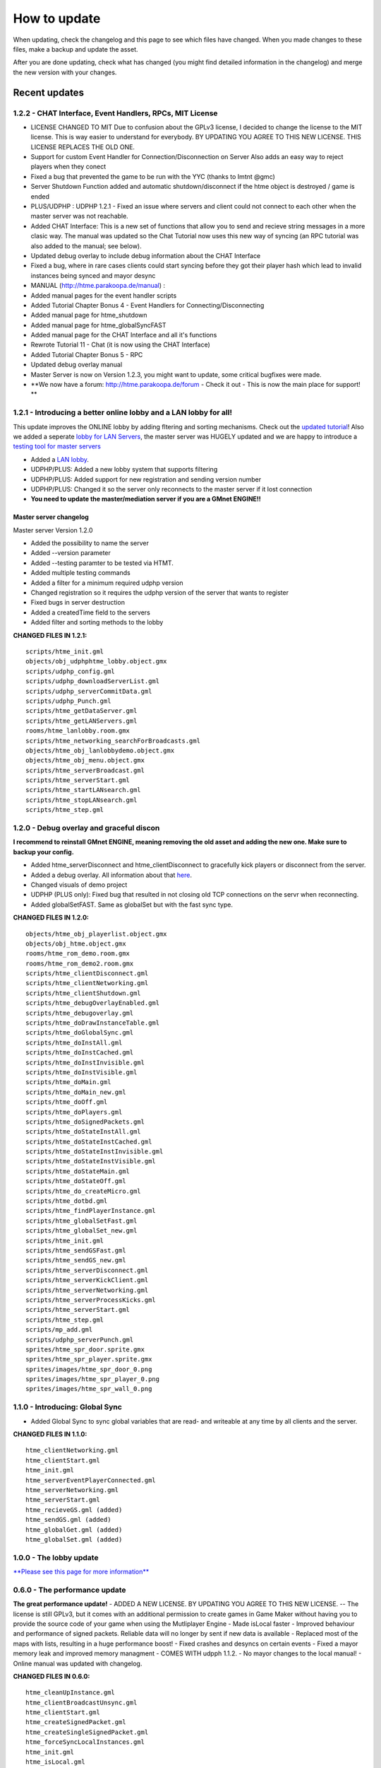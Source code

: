 How to update
-------------

When updating, check the changelog and this page to see which files have
changed. When you made changes to these files, make a backup and update
the asset.

After you are done updating, check what has changed (you might find
detailed information in the changelog) and merge the new version with
your changes.

Recent updates
~~~~~~~~~~~~~~

1.2.2 - CHAT Interface, Event Handlers, RPCs, MIT License
^^^^^^^^^^^^^^^^^^^^^^^^^^^^^^^^^^^^^^^^^^^^^^^^^^^^^^^^^

-  LICENSE CHANGED TO MIT
   Due to confusion about the GPLv3 license, I decided to change the
   license to the MIT license. This is way easier to understand for
   everybody. BY UPDATING YOU AGREE TO THIS NEW LICENSE. THIS LICENSE
   REPLACES THE OLD ONE.
-  Support for custom Event Handler for Connection/Disconnection on
   Server
   Also adds an easy way to reject players when they conect
-  Fixed a bug that prevented the game to be run with the YYC (thanks to
   Imtnt @gmc)
-  Server Shutdown Function added and automatic shutdown/disconnect if
   the htme object is destroyed / game is ended
-  PLUS/UDPHP : UDPHP 1.2.1 - Fixed an issue where servers and client
   could not connect to each other when the master server was not
   reachable.
-  Added CHAT Interface:
   This is a new set of functions that allow you to send and recieve
   string messages in a more clasic way. The manual was updated so the
   Chat Tutorial now uses this new way of syncing (an RPC tutorial was
   also added to the manual; see below).
-  Updated debug overlay to include debug information about the CHAT
   Interface
-  Fixed a bug, where in rare cases clients could start syncing before
   they got their player hash which lead to invalid instances being
   synced and mayor desync
-  MANUAL (http://htme.parakoopa.de/manual) :
-  Added manual pages for the event handler scripts
-  Added Tutorial Chapter Bonus 4 - Event Handlers for
   Connecting/Disconnecting
-  Added manual page for htme\_shutdown
-  Added manual page for htme\_globalSyncFAST
-  Added manual page for the CHAT Interface and all it's functions
-  Rewrote Tutorial 11 - Chat (it is now using the CHAT Interface)
-  Added Tutorial Chapter Bonus 5 - RPC
-  Updated debug overlay manual
-  Master Server is now on Version 1.2.3, you might want to update, some
   critical bugfixes were made.
-  **We now have a forum: http://htme.parakoopa.de/forum - Check it out
   - This is now the main place for support! **

1.2.1 - Introducing a better online lobby and a LAN lobby for all!
^^^^^^^^^^^^^^^^^^^^^^^^^^^^^^^^^^^^^^^^^^^^^^^^^^^^^^^^^^^^^^^^^^

This update improves the ONLINE lobby by adding fltering and sorting
mechanisms. Check out the `updated tutorial <tutorial/13_lobby>`__! Also
we added a seperate `lobby for LAN Servers <tutorial/15_lanlobby>`__,
the master server was HUGELY updated and we are happy to introduce a
`testing tool for master servers <concepts/htmt>`__

-  Added a `LAN lobby <tutorial/15_lanlobby>`__.
-  UDPHP/PLUS: Added a new lobby system that supports filtering
-  UDPHP/PLUS: Added support for new registration and sending version
   number
-  UDPHP/PLUS: Changed it so the server only reconnects to the master
   server if it lost connection
-  **You need to update the master/mediation server if you are a GMnet
   ENGINE!!**

Master server changelog
'''''''''''''''''''''''

Master server Version 1.2.0

-  Added the possibility to name the server
-  Added --version parameter
-  Added --testing paramter to be tested via HTMT.
-  Added multiple testing commands
-  Added a filter for a minimum required udphp version
-  Changed registration so it requires the udphp version of the server
   that wants to register
-  Fixed bugs in server destruction
-  Added a createdTime field to the servers
-  Added filter and sorting methods to the lobby

**CHANGED FILES IN 1.2.1:**

::

        scripts/htme_init.gml
        objects/obj_udphphtme_lobby.object.gmx
        scripts/udphp_config.gml
        scripts/udphp_downloadServerList.gml
        scripts/udphp_serverCommitData.gml
        scripts/udphp_Punch.gml
        scripts/htme_getDataServer.gml
        scripts/htme_getLANServers.gml
        rooms/htme_lanlobby.room.gmx
        scripts/htme_networking_searchForBroadcasts.gml
        objects/htme_obj_lanlobbydemo.object.gmx
        objects/htme_obj_menu.object.gmx
        scripts/htme_serverBroadcast.gml
        scripts/htme_serverStart.gml
        scripts/htme_startLANsearch.gml
        scripts/htme_stopLANsearch.gml
        scripts/htme_step.gml

1.2.0 - Debug overlay and graceful discon
^^^^^^^^^^^^^^^^^^^^^^^^^^^^^^^^^^^^^^^^^

**I recommend to reinstall GMnet ENGINE, meaning removing the old asset
and adding the new one. Make sure to backup your config.**

-  Added htme\_serverDisconnect and htme\_clientDisconnect to gracefully
   kick players or disconnect from the server.
-  Added a debug overlay. All information about that
   `here <concepts/debugoverlay>`__.
-  Changed visuals of demo project
-  UDPHP (PLUS only): Fixed bug that resulted in not closing old TCP
   connections on the servr when reconnecting.
-  Added globalSetFAST. Same as globalSet but with the fast sync type.

**CHANGED FILES IN 1.2.0:**

::

        objects/htme_obj_playerlist.object.gmx
        objects/obj_htme.object.gmx
        rooms/htme_rom_demo.room.gmx
        rooms/htme_rom_demo2.room.gmx
        scripts/htme_clientDisconnect.gml
        scripts/htme_clientNetworking.gml
        scripts/htme_clientShutdown.gml
        scripts/htme_debugOverlayEnabled.gml
        scripts/htme_debugoverlay.gml
        scripts/htme_doDrawInstanceTable.gml
        scripts/htme_doGlobalSync.gml
        scripts/htme_doInstAll.gml
        scripts/htme_doInstCached.gml
        scripts/htme_doInstInvisible.gml
        scripts/htme_doInstVisible.gml
        scripts/htme_doMain.gml
        scripts/htme_doMain_new.gml
        scripts/htme_doOff.gml
        scripts/htme_doPlayers.gml
        scripts/htme_doSignedPackets.gml
        scripts/htme_doStateInstAll.gml
        scripts/htme_doStateInstCached.gml
        scripts/htme_doStateInstInvisible.gml
        scripts/htme_doStateInstVisible.gml
        scripts/htme_doStateMain.gml
        scripts/htme_doStateOff.gml
        scripts/htme_do_createMicro.gml
        scripts/htme_dotbd.gml
        scripts/htme_findPlayerInstance.gml
        scripts/htme_globalSetFast.gml
        scripts/htme_globalSet_new.gml
        scripts/htme_init.gml
        scripts/htme_sendGSFast.gml
        scripts/htme_sendGS_new.gml
        scripts/htme_serverDisconnect.gml
        scripts/htme_serverKickClient.gml
        scripts/htme_serverNetworking.gml
        scripts/htme_serverProcessKicks.gml
        scripts/htme_serverStart.gml
        scripts/htme_step.gml
        scripts/mp_add.gml
        scripts/udphp_serverPunch.gml
        sprites/htme_spr_door.sprite.gmx
        sprites/htme_spr_player.sprite.gmx
        sprites/images/htme_spr_door_0.png
        sprites/images/htme_spr_player_0.png
        sprites/images/htme_spr_wall_0.png

1.1.0 - Introducing: Global Sync
^^^^^^^^^^^^^^^^^^^^^^^^^^^^^^^^

-  Added Global Sync to sync global variables that are read- and
   writeable at any time by all clients and the server.

**CHANGED FILES IN 1.1.0:**

::

    htme_clientNetworking.gml
    htme_clientStart.gml
    htme_init.gml
    htme_serverEventPlayerConnected.gml
    htme_serverNetworking.gml
    htme_serverStart.gml
    htme_recieveGS.gml (added)
    htme_sendGS.gml (added)
    htme_globalGet.gml (added)
    htme_globalSet.gml (added)

1.0.0 - The lobby update
^^^^^^^^^^^^^^^^^^^^^^^^

`**Please see this page for more information** <lobbyupdate>`__

0.6.0 - The performance update
^^^^^^^^^^^^^^^^^^^^^^^^^^^^^^

**The great performance update!** - ADDED A NEW LICENSE. BY UPDATING YOU
AGREE TO THIS NEW LICENSE. -- The license is still GPLv3, but it comes
with an additional permission to create games in Game Maker without
having you to provide the source code of your game when using the
Mutliplayer Engine - Made isLocal faster - Improved behaviour and
performance of signed packets. Reliable data will no longer by sent if
new data is available - Replaced most of the maps with lists, resulting
in a huge performance boost! - Fixed crashes and desyncs on certain
events - Fixed a mayor memory leak and improved memory managment - COMES
WITH udpph 1.1.2. - No mayor changes to the local manual! - Online
manual was updated with changelog.

**CHANGED FILES IN 0.6.0:**

::

    htme_cleanUpInstance.gml
    htme_clientBroadcastUnsync.gml
    htme_clientStart.gml
    htme_createSignedPacket.gml
    htme_createSingleSignedPacket.gml
    htme_forceSyncLocalInstances.gml
    htme_init.gml
    htme_isLocal.gml
    htme_recieveSignedPackets.gml
    htme_recieveVarGroup.gml
    htme_removeSignedPacket.gml
    htme_removeSignedPacketsByCatFilter.gml
    htme_roomstart.gml
    htme_sendSignedPacket.gml
    htme_sendSignedPackets.gml
    htme_serverBroadcastUnsync.gml
    htme_serverCreateSPForAllCheckRoom.gml
    htme_serverEventPlayerConnected.gml
    htme_serverEventPlayerDisconnected.gml
    htme_serverKickClient.gml
    htme_serverNetworking.gml
    htme_serverRecreateInstancesLocal.gml
    htme_serverRemoveBackup.gml
    htme_serverSendAllInstances.gml
    htme_serverStart.gml
    htme_serverSyncPlayersUDPHP.gml
    htme_syncInstances.gml
    htme_syncSingleVarGroup.gml
    mp_add.gml
    mp_unsync.gml
    udphp_stopServer.gml 

**udphp CHANGELOG:**

udphp 1.1.2: \* Fixed stopServer not working anymore

udphp 1.1.1: \* Fixed some bugs that were created with the changes in
1.1.0. ...

0.5.0
^^^^^

Initial release

